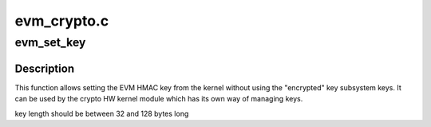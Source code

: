 .. -*- coding: utf-8; mode: rst -*-

============
evm_crypto.c
============


.. _`evm_set_key`:

evm_set_key
===========

.. c:function:: int evm_set_key (void *key, size_t keylen)

    set EVM HMAC key from the kernel

    :param void \*key:
        pointer to a buffer with the key data

    :param size_t keylen:

        *undescribed*



.. _`evm_set_key.description`:

Description
-----------

This function allows setting the EVM HMAC key from the kernel
without using the "encrypted" key subsystem keys. It can be used
by the crypto HW kernel module which has its own way of managing
keys.

key length should be between 32 and 128 bytes long

